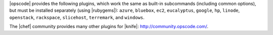 .. The contents of this file are included in multiple topics.
.. This file should not be changed in a way that hinders its ability to appear in multiple documentation sets.

|opscode| provides the following plugins, which work the same as built-in subcommands (including common options), but must be installed separately (using |rubygems|): ``azure``, ``bluebox``, ``ec2``, ``eucalyptus``, ``google``, ``hp``, ``linode``, ``openstack``, ``rackspace``, ``slicehost``, ``terremark``, and ``windows``.

The |chef| community provides many other plugins for |knife|: http://community.opscode.com/.


